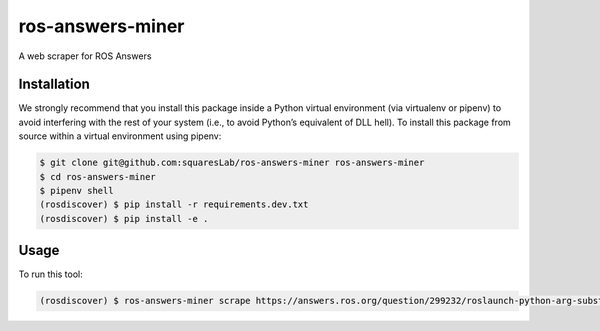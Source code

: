 ros-answers-miner
=================

A web scraper for ROS Answers


Installation
------------

We strongly recommend that you install this package inside a Python virtual
environment (via virtualenv or pipenv) to avoid interfering with the rest of
your system (i.e., to avoid Python’s equivalent of DLL hell).
To install this package from source within a virtual environment using pipenv:

.. code::

   $ git clone git@github.com:squaresLab/ros-answers-miner ros-answers-miner
   $ cd ros-answers-miner
   $ pipenv shell
   (rosdiscover) $ pip install -r requirements.dev.txt
   (rosdiscover) $ pip install -e .


Usage
-----

To run this tool:

.. code::

   (rosdiscover) $ ros-answers-miner scrape https://answers.ros.org/question/299232/roslaunch-python-arg-substitution-finds-wrong-package-folder-path
